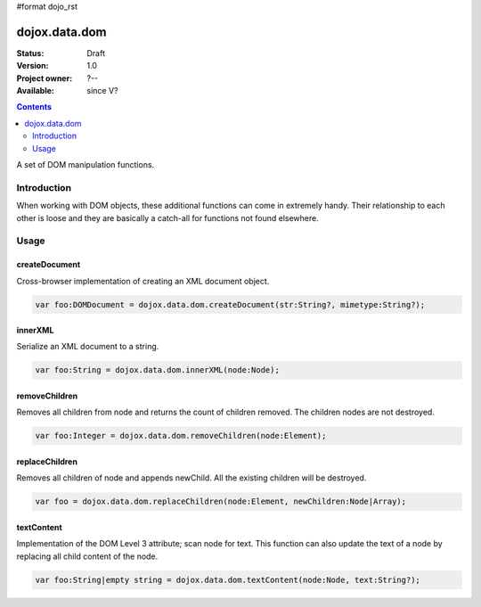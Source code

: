#format dojo_rst

dojox.data.dom
===============

:Status: Draft
:Version: 1.0
:Project owner: ?--
:Available: since V?

.. contents::
   :depth: 2

A set of DOM manipulation functions.

============
Introduction
============

When working with DOM objects, these additional functions can come in extremely handy.  Their relationship to each other is loose and they are basically a catch-all for functions not found elsewhere.


=====
Usage
=====

createDocument
--------------
Cross-browser implementation of creating an XML document object.

.. code-block :: javascript

  var foo:DOMDocument = dojox.data.dom.createDocument(str:String?, mimetype:String?);

innerXML
--------
Serialize an XML document to a string.


.. code-block :: javascript

  var foo:String = dojox.data.dom.innerXML(node:Node);

removeChildren
--------------
Removes all children from node and returns the count of children removed. The children nodes are not destroyed.

.. code-block :: javascript

  var foo:Integer = dojox.data.dom.removeChildren(node:Element);

replaceChildren
---------------
Removes all children of node and appends newChild. All the existing children will be destroyed.

.. code-block :: javascript

  var foo = dojox.data.dom.replaceChildren(node:Element, newChildren:Node|Array);

textContent
-----------
Implementation of the DOM Level 3 attribute; scan node for text.  This function can also update the text of a node by replacing all child content of the node.

.. code-block :: javascript

  var foo:String|empty string = dojox.data.dom.textContent(node:Node, text:String?);
